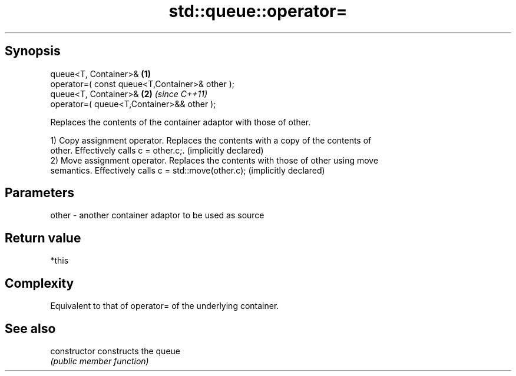 .TH std::queue::operator= 3 "Jun 28 2014" "2.0 | http://cppreference.com" "C++ Standard Libary"
.SH Synopsis
   queue<T, Container>&                          \fB(1)\fP
   operator=( const queue<T,Container>& other );
   queue<T, Container>&                          \fB(2)\fP \fI(since C++11)\fP
   operator=( queue<T,Container>&& other );

   Replaces the contents of the container adaptor with those of other.

   1) Copy assignment operator. Replaces the contents with a copy of the contents of
   other. Effectively calls c = other.c;. (implicitly declared)
   2) Move assignment operator. Replaces the contents with those of other using move
   semantics. Effectively calls c = std::move(other.c); (implicitly declared)

.SH Parameters

   other - another container adaptor to be used as source

.SH Return value

   *this

.SH Complexity

   Equivalent to that of operator= of the underlying container.

.SH See also

   constructor   constructs the queue
                 \fI(public member function)\fP 
